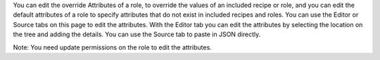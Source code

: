 .. The contents of this file are included in multiple topics.
.. This file should not be changed in a way that hinders its ability to appear in multiple documentation sets.


You can edit the override Attributes of a role, to override the values of an included recipe or role, and you can edit the default attributes of a role to specify attributes that do not exist in included recipes and roles. You can use the Editor or Source tabs on this page to edit the attributes. With the Editor tab you can edit the attributes by selecting the location on the tree and adding the details. You can use the Source tab to paste in JSON directly.

Note: You need update permissions on the role to edit the attributes.
